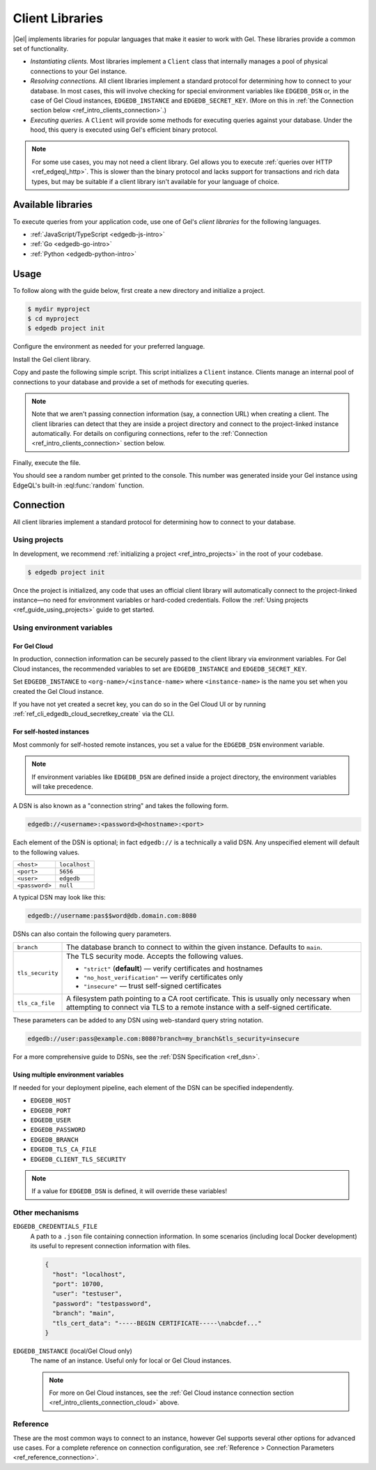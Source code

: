 .. _ref_intro_clients:

================
Client Libraries
================

|Gel| implements libraries for popular languages that make it easier to work
with Gel. These libraries provide a common set of functionality.

- *Instantiating clients.* Most libraries implement a ``Client`` class that
  internally manages a pool of physical connections to your Gel instance.
- *Resolving connections.* All client libraries implement a standard protocol
  for determining how to connect to your database. In most cases, this will
  involve checking for special environment variables like ``EDGEDB_DSN`` or, in
  the case of Gel Cloud instances, ``EDGEDB_INSTANCE`` and
  ``EDGEDB_SECRET_KEY``.
  (More on this in :ref:`the Connection section below
  <ref_intro_clients_connection>`.)
- *Executing queries.* A ``Client`` will provide some methods for executing
  queries against your database. Under the hood, this query is executed using
  Gel's efficient binary protocol.

.. note::

  For some use cases, you may not need a client library. Gel allows you to
  execute :ref:`queries over HTTP <ref_edgeql_http>`. This is slower than the
  binary protocol and lacks support for transactions and rich data types, but
  may be suitable if a client library isn't available for your language of
  choice.

Available libraries
===================

To execute queries from your application code, use one of Gel's *client
libraries* for the following languages.

- :ref:`JavaScript/TypeScript <edgedb-js-intro>`
- :ref:`Go <edgedb-go-intro>`
- :ref:`Python <edgedb-python-intro>`

.. XXX: link to third-party doc websites
.. - :ref:`Rust <ref_rust_index>`
.. - :ref:`C# and F# <edgedb-dotnet-intro>`
.. - :ref:`Java <edgedb-java-intro>`
.. - :ref:`Dart <edgedb-dart-intro>`
.. - :ref:`Elixir <edgedb-elixir-intro>`

Usage
=====

To follow along with the guide below, first create a new directory and
initialize a project.

.. code-block:: bash

  $ mydir myproject
  $ cd myproject
  $ edgedb project init

Configure the environment as needed for your preferred language.

.. tabs::

  .. code-tab:: bash
    :caption: Node.js

    $ npm init -y
    $ tsc --init # (TypeScript only)
    $ touch index.ts

  .. code-tab:: bash
    :caption: Deno

    $ touch index.ts

  .. code-tab:: bash
    :caption: Python

    $ python -m venv venv
    $ source venv/bin/activate
    $ touch main.py

  .. code-tab:: bash
    :caption: Rust

    $ cargo init

  .. code-tab:: bash
    :caption: Go

    $ go mod init example/quickstart
    $ touch hello.go

  .. code-tab:: bash
    :caption: .NET

    $ dotnet new console -o . -f net6.0

  .. code-tab:: bash
    :caption: Maven (Java)

    $ touch Main.java

  .. code-tab:: bash
    :caption: Gradle (Java)

    $ touch Main.java

  .. code-tab:: bash
    :caption: Elixir

    $ mix new edgedb_quickstart

Install the Gel client library.

.. tabs::

  .. code-tab:: bash
    :caption: Node.js

    $ npm install edgedb    # npm
    $ yarn add edgedb       # yarn

  .. code-tab:: txt
    :caption: Deno

    n/a

  .. code-tab:: bash
    :caption: Python

    $ pip install edgedb

  .. code-tab:: toml
    :caption: Rust

    # Cargo.toml

    [dependencies]
    edgedb-tokio = "0.5.0"
    # Additional dependency
    tokio = { version = "1.28.1", features = ["macros", "rt-multi-thread"] }

  .. code-tab:: bash
    :caption: Go

    $ go get github.com/edgedb/edgedb-go

  .. code-tab:: bash
    :caption: .NET

    $ dotnet add package Gel.Net.Driver

  .. code-tab:: xml
    :caption: Maven (Java)

    // pom.xml
    <dependency>
        <groupId>com.edgedb</groupId>
        <artifactId>driver</artifactId>
    </dependency>

  .. code-tab::
    :caption: Gradle (Java)

    // build.gradle
    implementation 'com.edgedb:driver'

  .. code-tab:: elixir
    :caption: Elixir

    # mix.exs
    {:edgedb, "~> 0.6.0"}

Copy and paste the following simple script. This script initializes a
``Client`` instance. Clients manage an internal pool of connections to your
database and provide a set of methods for executing queries.

.. note::

  Note that we aren't passing connection information (say, a connection
  URL) when creating a client. The client libraries can detect that
  they are inside a project directory and connect to the project-linked
  instance automatically. For details on configuring connections, refer
  to the :ref:`Connection <ref_intro_clients_connection>` section below.

.. lint-off

.. tabs::

  .. code-tab:: typescript
    :caption: Node.js

    import {createClient} from 'edgedb';

    const client = createClient();

    client.querySingle(`select random()`).then((result) => {
      console.log(result);
    });


  .. code-tab:: typescript
    :caption: Deno

    import {createClient} from 'https://deno.land/x/edgedb/mod.ts';

    const client = createClient();

    const result = await client.querySingle(`select random()`);
    console.log(result);

  .. code-tab:: python

    from edgedb import create_client

    client = create_client()

    result = client.query_single("select random()")
    print(result)

  .. code-tab:: rust

    // src/main.rs
    #[tokio::main]
    async fn main() {
        let conn = edgedb_tokio::create_client()
            .await
            .expect("Client initiation");
        let val = conn
            .query_required_single::<f64, _>("select random()", &())
            .await
            .expect("Returning value");
        println!("Result: {}", val);
    }

  .. code-tab:: go

    // hello.go
    package main

    import (
      "context"
      "fmt"
      "log"

      "github.com/edgedb/edgedb-go"
    )

    func main() {
      ctx := context.Background()
      client, err := edgedb.CreateClient(ctx, edgedb.Options{})
      if err != nil {
        log.Fatal(err)
      }
      defer client.Close()

      var result float64
      err = client.
        QuerySingle(ctx, "select random();", &result)
      if err != nil {
        log.Fatal(err)
      }

      fmt.Println(result)
    }

  .. code-tab:: csharp
    :caption: .NET

    using Gel;

    var client = new GelClient();
    var result = await client.QuerySingleAsync<double>("select random();");
    Console.WriteLine(result);

  .. code-tab:: java
    :caption: Futures (Java)

    import com.edgedb.driver.GelClient;
    import java.util.concurrent.CompletableFuture;

    public class Main {
        public static void main(String[] args) {
            var client = new GelClient();

            client.querySingle(String.class, "select random();")
                .thenAccept(System.out::println)
                .toCompletableFuture().get();
        }
    }

  .. code-tab:: java
    :caption: Reactor (Java)

    import com.edgedb.driver.GelClient;
    import reactor.core.publisher.Mono;

    public class Main {
        public static void main(String[] args) {
            var client = new GelClient();

            Mono.fromFuture(client.querySingle(String.class, "select random();"))
                .doOnNext(System.out::println)
                .block();
        }
    }

  .. code-tab:: elixir
    :caption: Elixir

    # lib/edgedb_quickstart.ex
    defmodule GelQuickstart do
      def run do
        {:ok, client} = Gel.start_link()
        result = Gel.query_single!(client, "select random()")
        IO.inspect(result)
      end
    end

.. lint-on


Finally, execute the file.

.. tabs::

  .. code-tab:: bash
    :caption: Node.js

    $ npx tsx index.ts

  .. code-tab:: bash
    :caption: Deno

    $ deno run --allow-all --unstable index.deno.ts

  .. code-tab:: bash
    :caption: Python

    $ python index.py

  .. code-tab:: bash
    :caption: Rust

    $ cargo run

  .. code-tab:: bash
    :caption: Go

    $ go run .

  .. code-tab:: bash
    :caption: .NET

    $ dotnet run

  .. code-tab:: bash
    :caption: Java

    $ javac Main.java
    $ java Main

  .. code-tab:: bash
    :caption: Elixir

    $ mix run -e GelQuickstart.run

You should see a random number get printed to the console. This number was
generated inside your Gel instance using EdgeQL's built-in
:eql:func:`random` function.

.. _ref_intro_clients_connection:

Connection
==========

All client libraries implement a standard protocol for determining how to
connect to your database.

Using projects
--------------

In development, we recommend :ref:`initializing a
project <ref_intro_projects>` in the root of your codebase.

.. code-block:: bash

  $ edgedb project init

Once the project is initialized, any code that uses an official client library
will automatically connect to the project-linked instance—no need for
environment variables or hard-coded credentials. Follow the :ref:`Using
projects <ref_guide_using_projects>` guide to get started.

Using environment variables
---------------------------

.. _ref_intro_clients_connection_cloud:

For Gel Cloud
^^^^^^^^^^^^^

In production, connection information can be securely passed to the client
library via environment variables. For Gel Cloud instances, the recommended
variables to set are ``EDGEDB_INSTANCE`` and ``EDGEDB_SECRET_KEY``.

Set ``EDGEDB_INSTANCE`` to ``<org-name>/<instance-name>`` where
``<instance-name>`` is the name you set when you created the Gel Cloud
instance.

If you have not yet created a secret key, you can do so in the Gel Cloud UI
or by running :ref:`ref_cli_edgedb_cloud_secretkey_create` via the CLI.

For self-hosted instances
^^^^^^^^^^^^^^^^^^^^^^^^^

Most commonly for self-hosted remote instances, you set a value for the
``EDGEDB_DSN`` environment variable.

.. note::

  If environment variables like ``EDGEDB_DSN`` are defined inside a project
  directory, the environment variables will take precedence.

A DSN is also known as a "connection string" and takes the
following form.

.. code-block::

  edgedb://<username>:<password>@<hostname>:<port>

Each element of the DSN is optional; in fact ``edgedb://`` is a technically a
valid DSN. Any unspecified element will default to the following values.

.. list-table::

  * - ``<host>``
    - ``localhost``
  * - ``<port>``
    - ``5656``
  * - ``<user>``
    - ``edgedb``
  * - ``<password>``
    -  ``null``

A typical DSN may look like this:

.. code-block::

  edgedb://username:pas$$word@db.domain.com:8080

DSNs can also contain the following query parameters.

.. list-table::

  * - ``branch``
    - The database branch to connect to within the given instance. Defaults to
      ``main``.

  * - ``tls_security``
    - The TLS security mode. Accepts the following values.

      - ``"strict"`` (**default**) — verify certificates and hostnames
      - ``"no_host_verification"`` — verify certificates only
      - ``"insecure"`` — trust self-signed certificates

  * - ``tls_ca_file``
    - A filesystem path pointing to a CA root certificate. This is usually only
      necessary when attempting to connect via TLS to a remote instance with a
      self-signed certificate.

These parameters can be added to any DSN using web-standard query string
notation.

.. code-block::

  edgedb://user:pass@example.com:8080?branch=my_branch&tls_security=insecure

For a more comprehensive guide to DSNs, see the :ref:`DSN Specification
<ref_dsn>`.

Using multiple environment variables
^^^^^^^^^^^^^^^^^^^^^^^^^^^^^^^^^^^^

If needed for your deployment pipeline, each element of the DSN can be
specified independently.

- ``EDGEDB_HOST``
- ``EDGEDB_PORT``
- ``EDGEDB_USER``
- ``EDGEDB_PASSWORD``
- ``EDGEDB_BRANCH``
- ``EDGEDB_TLS_CA_FILE``
- ``EDGEDB_CLIENT_TLS_SECURITY``

.. note::

  If a value for ``EDGEDB_DSN`` is defined, it will override these variables!

Other mechanisms
----------------

``EDGEDB_CREDENTIALS_FILE``
  A path to a ``.json`` file containing connection information. In some
  scenarios (including local Docker development) its useful to represent
  connection information with files.

  .. code-block:: json

    {
      "host": "localhost",
      "port": 10700,
      "user": "testuser",
      "password": "testpassword",
      "branch": "main",
      "tls_cert_data": "-----BEGIN CERTIFICATE-----\nabcdef..."
    }

``EDGEDB_INSTANCE`` (local/Gel Cloud only)
  The name of an instance. Useful only for local or Gel Cloud instances.

  .. note::

      For more on Gel Cloud instances, see the :ref:`Gel Cloud instance
      connection section <ref_intro_clients_connection_cloud>` above.

Reference
---------

These are the most common ways to connect to an instance, however Gel
supports several other options for advanced use cases. For a complete reference
on connection configuration, see :ref:`Reference > Connection Parameters
<ref_reference_connection>`.

